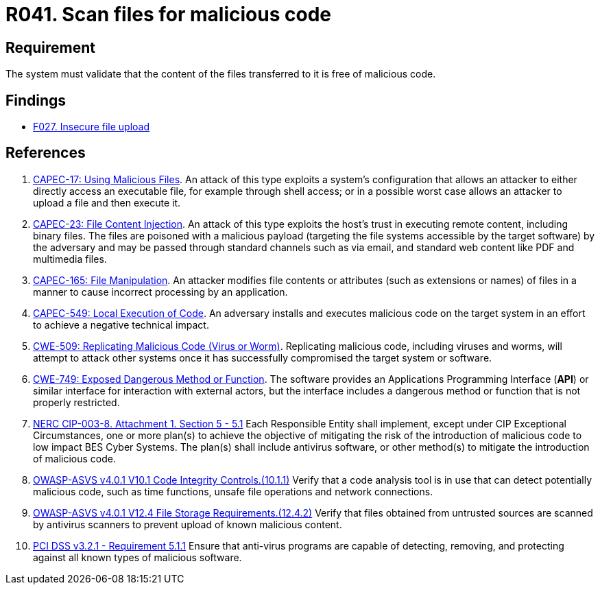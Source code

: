 :slug: products/rules/list/041/
:category: files
:description: This requirement establishes that the files transferred or uploaded to the system must be scanned for possible malicious code.
:keywords: Validate, File, Code, ASVS, CAPEC, CWE, Malicious, NERC, PCI DSS, Rules, Ethical Hacking, Pentesting
:rules: yes

= R041. Scan files for malicious code

== Requirement

The system must validate that
the content of the files transferred to it is free of malicious code.

== Findings

* [inner]#link:/products/rules/findings/027/[F027. Insecure file upload]#

== References

. [[r1]] link:http://capec.mitre.org/data/definitions/17.html[CAPEC-17: Using Malicious Files].
An attack of this type exploits a system's configuration that allows an
attacker to either directly access an executable file,
for example through shell access;
or in a possible worst case allows an attacker to upload a file and then
execute it.

. [[r2]] link:http://capec.mitre.org/data/definitions/23.html[CAPEC-23: File Content Injection].
An attack of this type exploits the host's trust in executing remote content,
including binary files.
The files are poisoned with a malicious payload
(targeting the file systems accessible by the target software)
by the adversary and may be passed through standard channels such as via email,
and standard web content like PDF and multimedia files.

. [[r3]] link:http://capec.mitre.org/data/definitions/165.html[CAPEC-165: File Manipulation].
An attacker modifies file contents or attributes (such as extensions or names)
of files in a manner to cause incorrect processing by an application.

. [[r4]] link:http://capec.mitre.org/data/definitions/549.html[CAPEC-549: Local Execution of Code].
An adversary installs and executes malicious code on the target system in an
effort to achieve a negative technical impact.

. [[r5]] link:https://cwe.mitre.org/data/definitions/509.html[CWE-509: Replicating Malicious Code (Virus or Worm)].
Replicating malicious code, including viruses and worms, will attempt to attack
other systems once it has successfully compromised the target system or
software.

. [[r6]] link:https://cwe.mitre.org/data/definitions/749.html[CWE-749: Exposed Dangerous Method or Function].
The software provides an Applications Programming Interface (*API*) or similar
interface for interaction with external actors,
but the interface includes a dangerous method or function that is not properly
restricted.

. [[r7]] link:https://www.nerc.com/pa/Stand/Reliability%20Standards/CIP-003-8.pdf[NERC CIP-003-8. Attachment 1. Section 5 - 5.1]
Each Responsible Entity shall implement,
except under CIP Exceptional Circumstances,
one or more plan(s) to achieve the objective of mitigating the risk of the
introduction of malicious code to low impact BES Cyber Systems.
The plan(s) shall include antivirus software,
or other method(s) to mitigate the introduction of malicious code.

. [[r8]] link:https://owasp.org/www-project-application-security-verification-standard/[OWASP-ASVS v4.0.1
V10.1 Code Integrity Controls.(10.1.1)]
Verify that a code analysis tool is in use that can detect potentially
malicious code, such as time functions, unsafe file operations and network
connections.

. [[r9]] link:https://owasp.org/www-project-application-security-verification-standard/[OWASP-ASVS v4.0.1
V12.4 File Storage Requirements.(12.4.2)]
Verify that files obtained from untrusted sources are scanned by antivirus
scanners to prevent upload of known malicious content.

. [[r10]] link:https://www.pcisecuritystandards.org/documents/PCI_DSS_v3-2-1.pdf[PCI DSS v3.2.1 - Requirement 5.1.1]
Ensure that anti-virus programs are capable of detecting, removing, and
protecting against all known types of malicious software.
